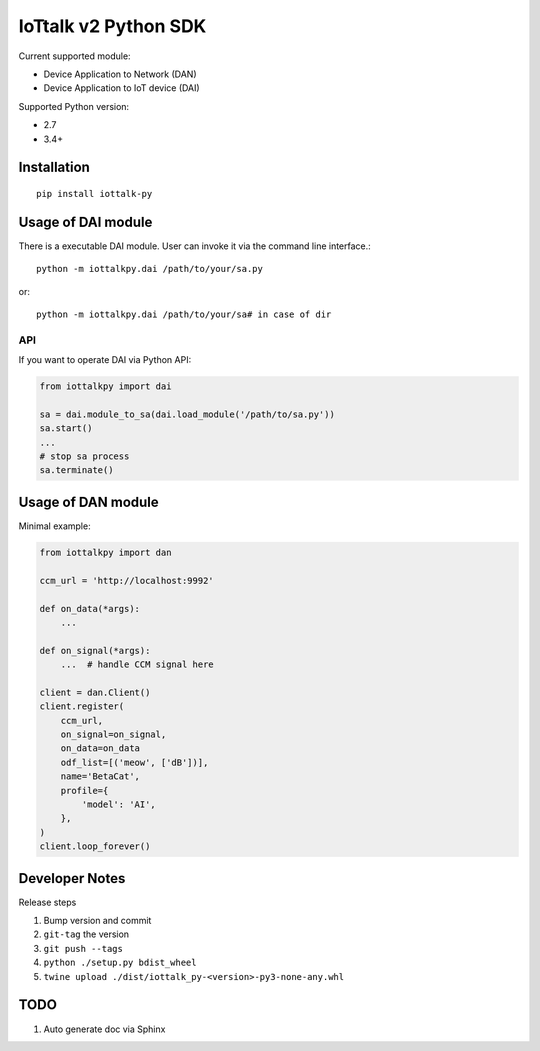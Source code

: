 IoTtalk v2 Python SDK
===============================================================================

Current supported module:

- Device Application to Network (DAN)
- Device Application to IoT device (DAI)

Supported Python version:

- 2.7
- 3.4+


Installation
----------------------------------------------------------------------

::

    pip install iottalk-py


Usage of DAI module
----------------------------------------------------------------------

There is a executable DAI module. User can invoke it via the command line
interface.::

    python -m iottalkpy.dai /path/to/your/sa.py

or::

    python -m iottalkpy.dai /path/to/your/sa# in case of dir


API
++++++++++++++++++++++++++++++++++++++++++++++++++++++++++++

If you want to operate DAI via Python API:

.. code-block:: python

    from iottalkpy import dai

    sa = dai.module_to_sa(dai.load_module('/path/to/sa.py'))
    sa.start()
    ...
    # stop sa process
    sa.terminate()


Usage of DAN module
----------------------------------------------------------------------

Minimal example:

.. code-block:: python

    from iottalkpy import dan

    ccm_url = 'http://localhost:9992'

    def on_data(*args):
        ...

    def on_signal(*args):
        ...  # handle CCM signal here

    client = dan.Client()
    client.register(
        ccm_url,
        on_signal=on_signal,
        on_data=on_data
        odf_list=[('meow', ['dB'])],
        name='BetaCat',
        profile={
            'model': 'AI',
        },
    )
    client.loop_forever()


Developer Notes
----------------------------------------------------------------------

Release steps

#. Bump version and commit

#. ``git-tag`` the version

#. ``git push --tags``

#. ``python ./setup.py bdist_wheel``

#. ``twine upload ./dist/iottalk_py-<version>-py3-none-any.whl``


TODO
----------------------------------------------------------------------

#. Auto generate doc via Sphinx

